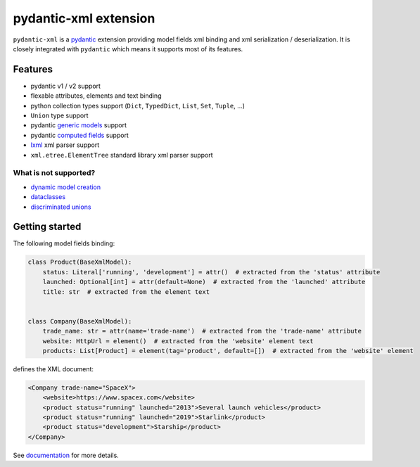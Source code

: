 
pydantic-xml extension
======================

.. image:: https://static.pepy.tech/personalized-badge/pydantic-xml?period=month&units=international_system&left_color=grey&right_color=orange&left_text=Downloads/month
    :target: https://pepy.tech/project/pydantic-xml
    :alt: Downloads/month
.. image:: https://github.com/dapper91/pydantic-xml/actions/workflows/test.yml/badge.svg?branch=master
    :target: https://github.com/dapper91/pydantic-xml/actions/workflows/test.yml
    :alt: Build status
.. image:: https://img.shields.io/pypi/l/pydantic-xml.svg
    :target: https://pypi.org/project/pydantic-xml
    :alt: License
.. image:: https://img.shields.io/pypi/pyversions/pydantic-xml.svg
    :target: https://pypi.org/project/pydantic-xml
    :alt: Supported Python versions
.. image:: https://codecov.io/gh/dapper91/pydantic-xml/branch/master/graph/badge.svg
    :target: https://codecov.io/gh/dapper91/pydantic-xml
    :alt: Code coverage
.. image:: https://readthedocs.org/projects/pydantic-xml/badge/?version=stable&style=flat
   :alt: ReadTheDocs status
   :target: https://pydantic-xml.readthedocs.io


``pydantic-xml`` is a `pydantic <https://docs.pydantic.dev>`_ extension providing model fields xml binding
and xml serialization / deserialization.
It is closely integrated with ``pydantic`` which means it supports most of its features.


Features
--------

- pydantic v1 / v2 support
- flexable attributes, elements and text binding
- python collection types support (``Dict``, ``TypedDict``, ``List``, ``Set``, ``Tuple``, ...)
- ``Union`` type support
- pydantic `generic models <https://docs.pydantic.dev/latest/usage/models/#generic-models>`_ support
- pydantic `computed fields <https://docs.pydantic.dev/latest/usage/computed_fields/>`_ support
- `lxml <https://lxml.de/>`_ xml parser support
- ``xml.etree.ElementTree`` standard library xml parser support

What is not supported?
______________________

- `dynamic model creation <https://docs.pydantic.dev/usage/models/#dynamic-model-creation>`_
- `dataclasses <https://docs.pydantic.dev/usage/dataclasses/>`_
- `discriminated unions <https://docs.pydantic.dev/usage/types/#discriminated-unions-aka-tagged-unions>`_

Getting started
---------------

The following model fields binding:

.. code-block:: python

   class Product(BaseXmlModel):
       status: Literal['running', 'development'] = attr()  # extracted from the 'status' attribute
       launched: Optional[int] = attr(default=None)  # extracted from the 'launched' attribute
       title: str  # extracted from the element text


   class Company(BaseXmlModel):
       trade_name: str = attr(name='trade-name')  # extracted from the 'trade-name' attribute
       website: HttpUrl = element()  # extracted from the 'website' element text
       products: List[Product] = element(tag='product', default=[])  # extracted from the 'website' element

defines the XML document:

.. code-block:: xml

   <Company trade-name="SpaceX">
       <website>https://www.spacex.com</website>
       <product status="running" launched="2013">Several launch vehicles</product>
       <product status="running" launched="2019">Starlink</product>
       <product status="development">Starship</product>
   </Company>


See `documentation <https://pydantic-xml.readthedocs.io>`_ for more details.
